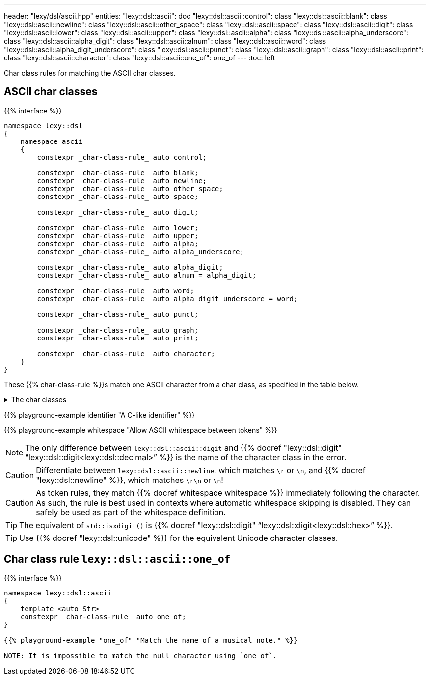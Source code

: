 ---
header: "lexy/dsl/ascii.hpp"
entities:
  "lexy::dsl::ascii": doc
  "lexy::dsl::ascii::control": class
  "lexy::dsl::ascii::blank": class
  "lexy::dsl::ascii::newline": class
  "lexy::dsl::ascii::other_space": class
  "lexy::dsl::ascii::space": class
  "lexy::dsl::ascii::digit": class
  "lexy::dsl::ascii::lower": class
  "lexy::dsl::ascii::upper": class
  "lexy::dsl::ascii::alpha": class
  "lexy::dsl::ascii::alpha_underscore": class
  "lexy::dsl::ascii::alpha_digit": class
  "lexy::dsl::ascii::alnum": class
  "lexy::dsl::ascii::word": class
  "lexy::dsl::ascii::alpha_digit_underscore": class
  "lexy::dsl::ascii::punct": class
  "lexy::dsl::ascii::graph": class
  "lexy::dsl::ascii::print": class
  "lexy::dsl::ascii::character": class
  "lexy::dsl::ascii::one_of": one_of
---
:toc: left

[.lead]
Char class rules for matching the ASCII char classes.

[#class]
== ASCII char classes

{{% interface %}}
----
namespace lexy::dsl
{
    namespace ascii
    {
        constexpr _char-class-rule_ auto control;

        constexpr _char-class-rule_ auto blank;
        constexpr _char-class-rule_ auto newline;
        constexpr _char-class-rule_ auto other_space;
        constexpr _char-class-rule_ auto space;

        constexpr _char-class-rule_ auto digit;

        constexpr _char-class-rule_ auto lower;
        constexpr _char-class-rule_ auto upper;
        constexpr _char-class-rule_ auto alpha;
        constexpr _char-class-rule_ auto alpha_underscore;

        constexpr _char-class-rule_ auto alpha_digit;
        constexpr _char-class-rule_ auto alnum = alpha_digit;

        constexpr _char-class-rule_ auto word;
        constexpr _char-class-rule_ auto alpha_digit_underscore = word;

        constexpr _char-class-rule_ auto punct;

        constexpr _char-class-rule_ auto graph;
        constexpr _char-class-rule_ auto print;

        constexpr _char-class-rule_ auto character;
    }
}
----

[.lead]
These {{% char-class-rule %}}s match one ASCII character from a char class,
as specified in the table below.

[%collapsible]
.The char classes
====
|===
| Token Rule                | Char Class                        | `<cctype>` function (C locale)

| `control`                 | `0x00-0x1F`, `\x7F`               | `std::iscntrl()`
| `blank`                   | `' '` (space) or `'\t'`           | `std::isblank()`
| `newline`                 | `'\n'` or `'\r'`                  | n/a
| `other_space`             | `'\f'` or `'\v\`                  | n/a
| `space`                   | `blank`, `newline`, `other_space` | `std::isspace()`
| `digit`                   | `0123456789`                      | `std::isdigit()`
| `lower`                   | `abcdefghijklmnopqrstuvwxyz`      | `std::islower()`
| `upper`                   | `ABCDEFGHIJKLMNOPQRSTUVWXYZ`      | `std::isupper()`
| `alpha`                   | `lower`, `upper`                  | `std::isalpha()`
| `alpha_underscore`        | `lower`, `upper`, `'_'`           | n/a
| `alpha_digit`             | `lower`, `upper`, `digit`         | `std::isalnum()`
| `word`                    | `lower`, `upper`, `digit`, `'_'`  | n/a
| `punct`                   | ``!"#$%&'()*+,-./:;\<\=>?@[\]^_`{\|}~`` | `std::ispunct()`
| `graph`                   | `alpha_digit`, `punct`            | `std::isgraph()`
| `print`                   | `alpha_digit`, `punct`, `' '` (space) | `std::ispunct()`
| `character`               | any ASCII character               | n/a
|===
====

{{% playground-example identifier "A C-like identifier" %}}

{{% playground-example whitespace "Allow ASCII whitespace between tokens" %}}

NOTE: The only difference between `lexy::dsl::ascii::digit` and {{% docref "lexy::dsl::digit" "`lexy::dsl::digit<lexy::dsl::decimal>`" %}} is the name of the character class in the error.

CAUTION: Differentiate between `lexy::dsl::ascii::newline`, which matches `\r` or `\n`, and {{% docref "lexy::dsl::newline" %}}, which matches `\r\n` or `\n`!

CAUTION: As token rules, they match {{% docref whitespace whitespace %}} immediately following the character.
As such, the rule is best used in contexts where automatic whitespace skipping is disabled.
They can safely be used as part of the whitespace definition.

TIP: The equivalent of `std::isxdigit()` is {{% docref "lexy::dsl::digit" "`lexy::dsl::digit<lexy::dsl::hex>`" %}}.

TIP: Use {{% docref "lexy::dsl::unicode" %}} for the equivalent Unicode character classes.

[#one_of]
== Char class rule `lexy::dsl::ascii::one_of`

{{% interface %}}
----
namespace lexy::dsl::ascii
{
    template <auto Str>
    constexpr _char-class-rule_ auto one_of;
}

{{% playground-example "one_of" "Match the name of a musical note." %}}

NOTE: It is impossible to match the null character using `one_of`.


